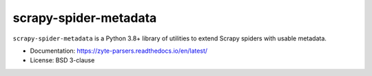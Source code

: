 ======================
scrapy-spider-metadata
======================

.. image:: https://img.shields.io/pypi/v/scrapy-spider-metadata.svg
   :target: https://pypi.python.org/pypi/scrapy-spider-metadata
   :alt: PyPI version

.. image:: https://img.shields.io/pypi/pyversions/scrapy-spider-metadata.svg
   :target: https://pypi.python.org/pypi/scrapy-spider-metadata
   :alt: Supported Python versions

.. image:: https://github.com/scrapy-plugins/scrapy-spider-metadata/workflows/tox/badge.svg
   :target: https://github.com/scrapy-plugins/scrapy-spider-metadata/actions
   :alt: Build status

.. image:: https://codecov.io/github/scrapy-plugins/scrapy-spider-metadata/coverage.svg?branch=master
   :target: https://codecov.io/gh/scrapy-plugins/scrapy-spider-metadata
   :alt: Coverage report

.. image:: https://readthedocs.org/projects/scrapy-spider-metadata/badge/?version=stable
   :target: https://scrapy-spider-metadata.readthedocs.io/en/stable/?badge=stable
   :alt: Documentation status

.. description starts

``scrapy-spider-metadata`` is a Python 3.8+ library of utilities to extend
Scrapy spiders with usable metadata.

.. description ends

* Documentation: https://zyte-parsers.readthedocs.io/en/latest/
* License: BSD 3-clause
